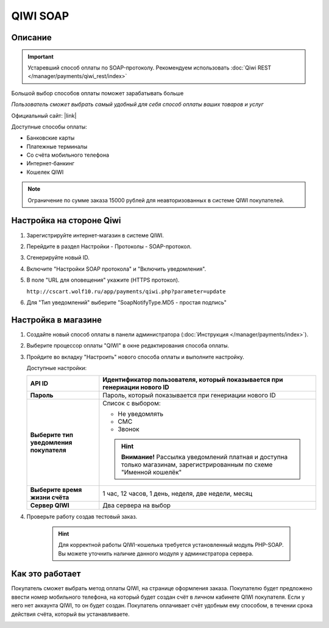 QIWI SOAP
---------

Описание
========

.. important:: Устаревший способ оплаты по SOAP-протоколу. Рекомендуем использовать :doc:`Qiwi REST </manager/payments/qiwi_rest/index>`

Большой выбор способов оплаты поможет зарабатывать больше

*Пользователь сможет выбрать самый удобный для себя способ оплаты ваших товаров и услуг*

Официальный сайт: |link|

.. |link| raw:: html

   <!--noindex--><a href="https://ishop.qiwi.com/public/desc.action" target="_blank" rel="nofollow">ishop.qiwi.com</a><!--/noindex-->

Доступные способы оплаты:

*   Банковские карты  
*   Платежные терминалы
*   Со счёта мобильного телефона 
*   Интернет-банкинг       
*   Кошелек QIWI

.. note:: Ограничение по сумме заказа 15000 рублей для неавторизованных в системе QIWI покупателей.

Настройка на стороне Qiwi
=========================

1.  Зарегистрируйте интернет-магазин в системе QIWI.

2.  Перейдите в раздел Настройки - Протоколы - SOAP-протокол.

3.  Сгенерируйте новый ID.

4.  Включите "Настройки SOAP протокола" и "Включить уведомления".

5.  В поле "URL для оповещения" укажите (HTTPS протокол).

    ``http://cscart.wolf10.ru/app/payments/qiwi.php?parameter=update``

6.  Для "Тип уведомлений" выберите "SoapNotifyType.MD5 - простая подпись"

Настройка в магазине
====================

1.  Создайте новый способ оплаты в панели администратора (:doc:`Инструкция </manager/payments/index>`).

2.  Выберите процессор оплаты "QIWI" в окне редактирования способа оплаты.

    .. fancybox:: img/qiwi_select.png
        :alt: QIWI

3.  Пройдите во вкладку "Настроить" нового способа оплаты и выполните настройку.

    .. fancybox:: img/qiwi_settings.png
        :alt: QIWI

    Доступные настройки:

    .. list-table::
        :header-rows: 1
        :stub-columns: 1
        :widths: 10 30

        *   -   API ID
            -   Идентификатор пользователя, который показывается при генериации нового ID

        *   -   Пароль
            -   Пароль, который показывается при генериации нового ID

        *   -   Выберите тип уведомления покупателя

            -   Список с выбором:

                *   Не уведомлять
                *   СМС
                *   Звонок

                .. hint::

                    **Внимание!** Рассылка уведомлений платная и доступна только магазинам, зарегистрированным по схеме "Именной кошелёк"

        *   -   Выберите время жизни счёта
            -   1 час, 12 часов, 1 день, неделя, две недели, месяц

        *   -   Сервер QIWI
            -   Два сервера на выбор

4. Проверьте работу создав тестовый заказ.

    .. hint::

        Для корректной работы QIWI-кошелька требуется установленный модуль PHP-SOAP. Вы можете уточнить наличие данного модуля у администратора сервера.

Как это работает
================

Покупатель сможет выбрать метод оплаты QIWI, на странице оформления заказа. Покупателю будет предложено ввести номер мобильного телефона, на который будет создан счёт в личном кабинете QIWI покупателя. Если у него нет аккаунта QIWI, то он будет создан. Покупатель оплачивает счёт удобным ему способом, в течении срока действия счёта, который вы устанавливаете.

.. image:: img/qiwi_use.png
    :alt: Qiwi
